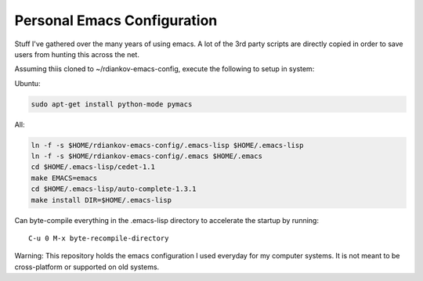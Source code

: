 Personal Emacs Configuration
----------------------------

Stuff I've gathered over the many years of using emacs.
A lot of the 3rd party scripts are directly copied in order to save users from hunting this across the net.


Assuming thiis cloned to ~/rdiankov-emacs-config, execute the following to setup in system:

Ubuntu:

.. code-block::

  sudo apt-get install python-mode pymacs

All:

.. code-block::

  ln -f -s $HOME/rdiankov-emacs-config/.emacs-lisp $HOME/.emacs-lisp
  ln -f -s $HOME/rdiankov-emacs-config/.emacs $HOME/.emacs
  cd $HOME/.emacs-lisp/cedet-1.1
  make EMACS=emacs
  cd $HOME/.emacs-lisp/auto-complete-1.3.1
  make install DIR=$HOME/.emacs-lisp

Can byte-compile everything in the .emacs-lisp directory to accelerate the startup by running::

  C-u 0 M-x byte-recompile-directory

  
Warning: This repository holds the emacs configuration I used everyday for my computer systems. It is not meant to be cross-platform or supported on old systems.

